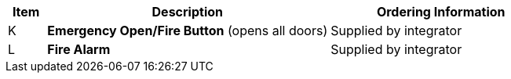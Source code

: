 [table.withborders,width="100%",cols="7%,52%,41%",options="header",]
|===
|Item |Description |Ordering Information
.^|K .^a|*Emergency Open/Fire Button* (opens all doors) .^|Supplied by integrator
.^|L .^a|*Fire Alarm* .^|Supplied by integrator
|===
